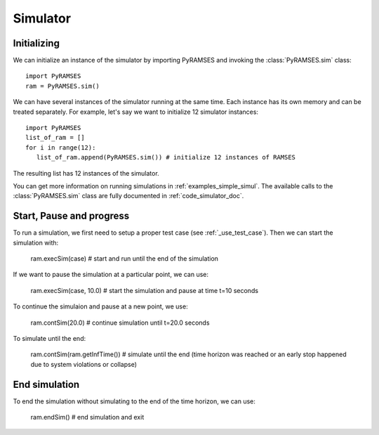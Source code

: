 .. _use_simulator:

Simulator
=========

Initializing
------------

We can initialize an instance of the simulator by importing PyRAMSES and invoking the :class:`PyRAMSES.sim` class::

   import PyRAMSES
   ram = PyRAMSES.sim()

We can have several instances of the simulator running at the same time. Each instance has its own memory and can be treated
separately. For example, let's say we want to initialize 12 simulator instances::

   import PyRAMSES
   list_of_ram = []
   for i in range(12):
      list_of_ram.append(PyRAMSES.sim()) # initialize 12 instances of RAMSES

The resulting list has 12 instances of the simulator.

You can get more information on running simulations in :ref:`examples_simple_simul`. The available calls to the :class:`PyRAMSES.sim`
class are fully documented in :ref:`code_simulator_doc`.

Start, Pause and progress
-------------------------

To run a simulation, we first need to setup a proper test case (see :ref:`_use_test_case`). Then we can start the simulation with:

   ram.execSim(case) # start and run until the end of the simulation

If we want to pause the simulation at a particular point, we can use:

   ram.execSim(case, 10.0) # start the simulation and pause at time t=10 seconds

To continue the simulaion and pause at a new point, we use: 

   ram.contSim(20.0) # continue simulation until t=20.0 seconds

To simulate until the end:

   ram.contSim(ram.getInfTime()) # simulate until the end (time horizon was reached or an early stop happened due to system violations or collapse)


End simulation
--------------

To end the simulation without simulating to the end of the time horizon, we can use:

   ram.endSim() # end simulation and exit

